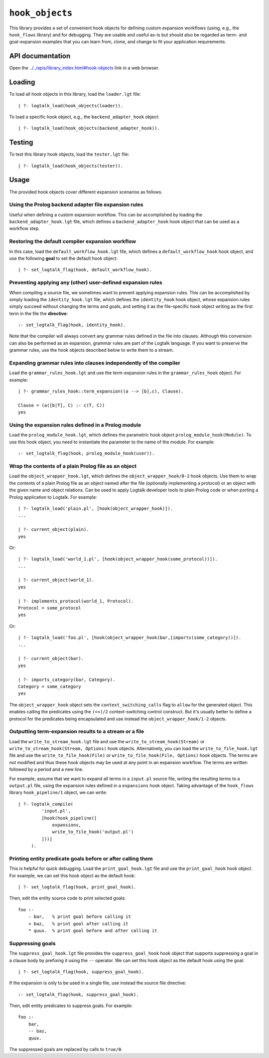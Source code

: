 .. _library_hook_objects:

``hook_objects``
================

This library provides a set of convenient hook objects for defining
custom expansion workflows (using, e.g., the ``hook_flows`` library) and
for debugging. They are usable and useful as-is but should also be
regarded as term- and goal-expansion examples that you can learn from,
clone, and change to fit your application requirements.

API documentation
-----------------

Open the
`../../apis/library_index.html#hook-objects <../../apis/library_index.html#hook-objects>`__
link in a web browser.

Loading
-------

To load all hook objects in this library, load the ``loader.lgt`` file:

::

   | ?- logtalk_load(hook_objects(loader)).

To load a specific hook object, e.g., the ``backend_adapter_hook``
object:

::

   | ?- logtalk_load(hook_objects(backend_adapter_hook)).

Testing
-------

To test this library hook objects, load the ``tester.lgt`` file:

::

   | ?- logtalk_load(hook_objects(tester)).

Usage
-----

The provided hook objects cover different expansion scenarios as
follows.

Using the Prolog backend adapter file expansion rules
~~~~~~~~~~~~~~~~~~~~~~~~~~~~~~~~~~~~~~~~~~~~~~~~~~~~~

Useful when defining a custom expansion workflow. This can be
accomplished by loading the ``backend_adapter_hook.lgt`` file, which
defines a ``backend_adapter_hook`` hook object that can be used as a
workflow step.

Restoring the default compiler expansion workflow
~~~~~~~~~~~~~~~~~~~~~~~~~~~~~~~~~~~~~~~~~~~~~~~~~

In this case, load the ``default_workflow_hook.lgt`` file, which defines
a ``default_workflow_hook`` hook object, and use the following **goal**
to set the default hook object:

::

   | ?- set_logtalk_flag(hook, default_workflow_hook).

Preventing applying any (other) user-defined expansion rules
~~~~~~~~~~~~~~~~~~~~~~~~~~~~~~~~~~~~~~~~~~~~~~~~~~~~~~~~~~~~

When compiling a source file, we sometimes want to prevent applying
expansion rules. This can be accomplished by simply loading the
``identity_hook.lgt`` file, which defines the ``identity_hook`` hook
object, whose expansion rules simply succeed without changing the terms
and goals, and setting it as the file-specific hook object writing as
the first term in the file the **directive**:

::

   :- set_logtalk_flag(hook, identity_hook).

Note that the compiler will always convert any grammar rules defined in
the file into clauses. Although this conversion can also be performed as
an expansion, grammar rules are part of the Logtalk language. If you
want to preserve the grammar rules, use the hook objects described below
to write them to a stream.

Expanding grammar rules into clauses independently of the compiler
~~~~~~~~~~~~~~~~~~~~~~~~~~~~~~~~~~~~~~~~~~~~~~~~~~~~~~~~~~~~~~~~~~

Load the ``grammar_rules_hook.lgt`` and use the term-expansion rules in
the ``grammar_rules_hook`` object. For example:

::

   | ?- grammar_rules_hook::term_expansion((a --> [b],c), Clause).

   Clause = (a([b|T], C) :- c(T, C))
   yes

Using the expansion rules defined in a Prolog module
~~~~~~~~~~~~~~~~~~~~~~~~~~~~~~~~~~~~~~~~~~~~~~~~~~~~

Load the ``prolog_module_hook.lgt``, which defines the parametric hook
object ``prolog_module_hook(Module)``. To use this hook object, you need
to instantiate the parameter to the name of the module. For example:

::

   :- set_logtalk_flag(hook, prolog_module_hook(user)).

Wrap the contents of a plain Prolog file as an object
~~~~~~~~~~~~~~~~~~~~~~~~~~~~~~~~~~~~~~~~~~~~~~~~~~~~~

Load the ``object_wrapper_hook.lgt``, which defines the
``object_wrapper_hook/0-2`` hook objects. Use them to wrap the contents
of a plain Prolog file as an object named after the file (optionally
implementing a protocol) or an object with the given name and object
relations. Can be used to apply Logtalk developer tools to plain Prolog
code or when porting a Prolog application to Logtalk. For example:

::

   | ?- logtalk_load('plain.pl', [hook(object_wrapper_hook)]).
   ...

   | ?- current_object(plain).
   yes

Or:

::

   | ?- logtalk_load('world_1.pl', [hook(object_wrapper_hook(some_protocol))]).
   ...

   | ?- current_object(world_1).
   yes

   | ?- implements_protocol(world_1, Protocol).
   Protocol = some_protocol
   yes

Or:

::

   | ?- logtalk_load('foo.pl', [hook(object_wrapper_hook(bar,[imports(some_category))]).
   ...

   | ?- current_object(bar).
   yes

   | ?- imports_category(bar, Category).
   Category = some_category
   yes

The ``object_wrapper_hook`` object sets the ``context_switching_calls``
flag to ``allow`` for the generated object. This enables calling the
predicates using the ``(<<)/2`` context-switching control construct. But
it's usually better to define a protocol for the predicates being
encapsulated and use instead the ``object_wrapper_hook/1-2`` objects.

Outputting term-expansion results to a stream or a file
~~~~~~~~~~~~~~~~~~~~~~~~~~~~~~~~~~~~~~~~~~~~~~~~~~~~~~~

Load the ``write_to_stream_hook.lgt`` file and use the
``write_to_stream_hook(Stream)`` or
``write_to_stream_hook(Stream, Options)`` hook objects. Alternatively,
you can load the ``write_to_file_hook.lgt`` file and use the
``write_to_file_hook(File)`` or ``write_to_file_hook(File, Options)``
hook objects. The terms are not modified and thus these hook objects may
be used at any point in an expansion workflow. The terms are written
followed by a period and a new line.

For example, assume that we want to expand all terms in a ``input.pl``
source file, writing the resulting terms to a ``output.pl`` file, using
the expansion rules defined in a ``expansions`` hook object. Taking
advantage of the ``hook_flows`` library ``hook_pipeline/1`` object, we
can write:

::

   | ?- logtalk_compile(
            'input.pl',
            [hook(hook_pipeline([
                expansions,
                write_to_file_hook('output.pl')
            ]))]
        ).

Printing entity predicate goals before or after calling them
~~~~~~~~~~~~~~~~~~~~~~~~~~~~~~~~~~~~~~~~~~~~~~~~~~~~~~~~~~~~

This is helpful for quick debugging. Load the ``print_goal_hook.lgt``
file and use the ``print_goal_hook`` hook object. For example, we can
set this hook object as the default hook:

::

   | ?- set_logtalk_flag(hook, print_goal_hook).

Then, edit the entity source code to print selected goals:

::

   foo :-
       - bar,   % print goal before calling it
       + baz,   % print goal after calling it
       * quux.  % print goal before and after calling it

Suppressing goals
~~~~~~~~~~~~~~~~~

The ``suppress_goal_hook.lgt`` file provides the ``suppress_goal_hook``
hook object that supports suppressing a goal in a clause body by
prefixing it using the ``--`` operator. We can set this hook object as
the default hook using the goal:

::

   | ?- set_logtalk_flag(hook, suppress_goal_hook).

If the expansion is only to be used in a single file, use instead the
source file directive:

::

   :- set_logtalk_flag(hook, suppress_goal_hook).

Then, edit entity predicates to suppress goals. For example:

::

   foo :-
       bar,
       -- baz,
       quux.

The suppressed goals are replaced by calls to ``true/0``.
